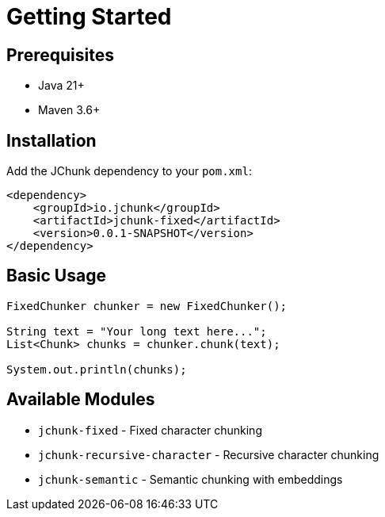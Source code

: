 = Getting Started
:page-layout: article

== Prerequisites

* Java 21+
* Maven 3.6+

== Installation

Add the JChunk dependency to your `pom.xml`:

[source,xml]
----
<dependency>
    <groupId>io.jchunk</groupId>
    <artifactId>jchunk-fixed</artifactId>
    <version>0.0.1-SNAPSHOT</version>
</dependency>
----

== Basic Usage

[source,java]
----
FixedChunker chunker = new FixedChunker();

String text = "Your long text here...";
List<Chunk> chunks = chunker.chunk(text);

System.out.println(chunks);
----

== Available Modules

* `jchunk-fixed` - Fixed character chunking
* `jchunk-recursive-character` - Recursive character chunking
* `jchunk-semantic` - Semantic chunking with embeddings